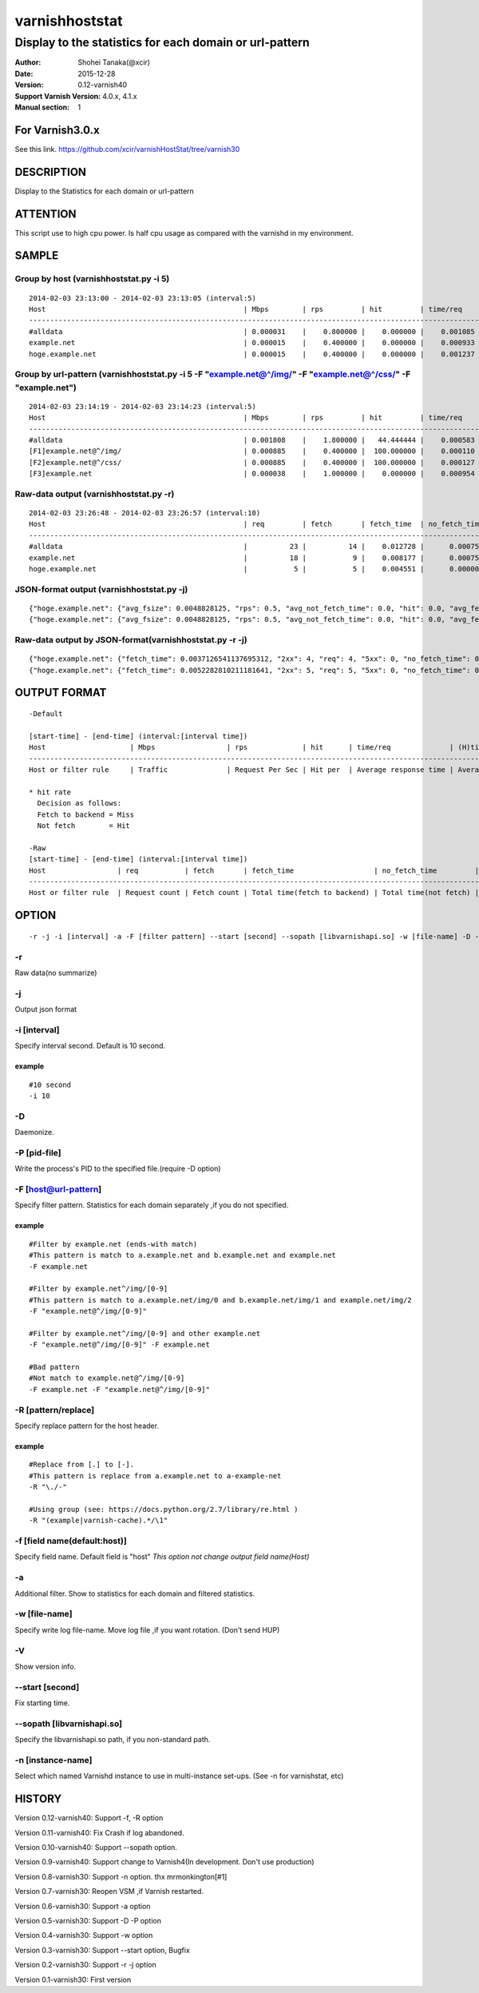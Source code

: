 ================
varnishhoststat
================


-----------------------------------------------------------
Display to the statistics for each domain or url-pattern
-----------------------------------------------------------

:Author: Shohei Tanaka(@xcir)
:Date: 2015-12-28
:Version: 0.12-varnish40
:Support Varnish Version: 4.0.x, 4.1.x
:Manual section: 1

For Varnish3.0.x
=================
See this link.
https://github.com/xcir/varnishHostStat/tree/varnish30


DESCRIPTION
===========
Display to the Statistics for each domain or url-pattern


ATTENTION
===========
This script use to high cpu power.
Is half cpu usage as compared with the varnishd in my environment.


SAMPLE
===========
Group by host (varnishhoststat.py -i 5)
----------------------------------------------------
::

  2014-02-03 23:13:00 - 2014-02-03 23:13:05 (interval:5)
  Host                                               | Mbps        | rps         | hit         | time/req    | (H)time/req | (M)time/req | KB/req      | 2xx/s       | 3xx/s       | 4xx/s       | 5xx/s       |
  -------------------------------------------------------------------------------------------------------------------------------------------------------------------------------------------------------------|
  #alldata                                           | 0.000031    |    0.800000 |    0.000000 |    0.001085 |    0.000000 |    0.001085 |    0.004883 |    0.800000 |    0.000000 |    0.000000 |    0.000000 |
  example.net                                        | 0.000015    |    0.400000 |    0.000000 |    0.000933 |    0.000000 |    0.000933 |    0.004883 |    0.400000 |    0.000000 |    0.000000 |    0.000000 |
  hoge.example.net                                   | 0.000015    |    0.400000 |    0.000000 |    0.001237 |    0.000000 |    0.001237 |    0.004883 |    0.400000 |    0.000000 |    0.000000 |    0.000000 |

Group by url-pattern (varnishhoststat.py -i 5 -F "example.net@^/img/" -F "example.net@^/css/" -F "example.net")
--------------------------------------------------------------------------------------------------------------------------
::

  2014-02-03 23:14:19 - 2014-02-03 23:14:23 (interval:5)
  Host                                               | Mbps        | rps         | hit         | time/req    | (H)time/req | (M)time/req | KB/req      | 2xx/s       | 3xx/s       | 4xx/s       | 5xx/s       |
  -------------------------------------------------------------------------------------------------------------------------------------------------------------------------------------------------------------|
  #alldata                                           | 0.001808    |    1.800000 |   44.444444 |    0.000583 |    0.000119 |    0.000954 |    0.128581 |    1.000000 |    0.000000 |    0.800000 |    0.000000 |
  [F1]example.net@^/img/                             | 0.000885    |    0.400000 |  100.000000 |    0.000110 |    0.000110 |    0.000000 |    0.283203 |    0.000000 |    0.000000 |    0.400000 |    0.000000 |
  [F2]example.net@^/css/                             | 0.000885    |    0.400000 |  100.000000 |    0.000127 |    0.000127 |    0.000000 |    0.283203 |    0.000000 |    0.000000 |    0.400000 |    0.000000 |
  [F3]example.net                                    | 0.000038    |    1.000000 |    0.000000 |    0.000954 |    0.000000 |    0.000954 |    0.004883 |    1.000000 |    0.000000 |    0.000000 |    0.000000 |

Raw-data output (varnishhoststat.py -r)
----------------------------------------------------
::

  2014-02-03 23:26:48 - 2014-02-03 23:26:57 (interval:10)
  Host                                               | req         | fetch       | fetch_time  | no_fetch_time | totallen    | 2xx         | 3xx         | 4xx         | 5xx         |
  -----------------------------------------------------------------------------------------------------------------------------------------------------------------------------------|
  #alldata                                           |          23 |          14 |    0.012728 |      0.000753 |        2680 |          14 |           0 |           9 |           0 |
  example.net                                        |          18 |           9 |    0.008177 |      0.000753 |        2655 |           9 |           0 |           9 |           0 |
  hoge.example.net                                   |           5 |           5 |    0.004551 |      0.000000 |          25 |           5 |           0 |           0 |           0 |

JSON-format output (varnishhoststat.py -j)
----------------------------------------------------
::

  {"hoge.example.net": {"avg_fsize": 0.0048828125, "rps": 0.5, "avg_not_fetch_time": 0.0, "hit": 0.0, "avg_fetch_time": 0.00086789131164550777, "fetch_time": 0.0043394565582275391, "2xx": 5, "avg_2xx": 0.5, "mbps": 1.9073486328125e-05, "req": 5, "5xx": 0, "avg_3xx": 0.0, "no_fetch_time": 0, "totallen": 25, "4xx": 0, "3xx": 0, "avg_time": 0.00086789131164550777, "avg_5xx": 0.0, "fetch": 5, "avg_4xx": 0.0}, "#alldata": {"avg_fsize": 0.1162109375, "rps": 2.5, "avg_not_fetch_time": 8.5520744323730466e-05, "hit": 40.0, "avg_fetch_time": 0.0009458700815836589, "fetch_time": 0.014188051223754883, "2xx": 15, "avg_2xx": 1.5, "mbps": 0.002269744873046875, "req": 25, "5xx": 0, "avg_3xx": 0.0, "no_fetch_time": 0.00085520744323730469, "totallen": 2975, "4xx": 10, "3xx": 0, "avg_time": 0.00060173034667968753, "avg_5xx": 0.0, "fetch": 15, "avg_4xx": 1.0}, "example.net": {"avg_fsize": 0.14404296875, "rps": 2.0, "avg_not_fetch_time": 8.5520744323730466e-05, "hit": 50.0, "avg_fetch_time": 0.00098485946655273442, "fetch_time": 0.0098485946655273438, "2xx": 10, "avg_2xx": 1.0, "mbps": 0.00225067138671875, "req": 20, "5xx": 0, "avg_3xx": 0.0, "no_fetch_time": 0.00085520744323730469, "totallen": 2950, "4xx": 10, "3xx": 0, "avg_time": 0.00053519010543823242, "avg_5xx": 0.0, "fetch": 10, "avg_4xx": 1.0}, "@start-time": 1391437481, "@end-time": 1391437490}
  {"hoge.example.net": {"avg_fsize": 0.0048828125, "rps": 0.5, "avg_not_fetch_time": 0.0, "hit": 0.0, "avg_fetch_time": 0.00083451271057128902, "fetch_time": 0.0041725635528564453, "2xx": 5, "avg_2xx": 0.5, "mbps": 1.9073486328125e-05, "req": 5, "5xx": 0, "avg_3xx": 0.0, "no_fetch_time": 0, "totallen": 25, "4xx": 0, "3xx": 0, "avg_time": 0.00083451271057128902, "avg_5xx": 0.0, "fetch": 5, "avg_4xx": 0.0}, "#alldata": {"avg_fsize": 0.1162109375, "rps": 2.5, "avg_not_fetch_time": 8.2373619079589844e-05, "hit": 40.0, "avg_fetch_time": 0.00090791384379069009, "fetch_time": 0.013618707656860352, "2xx": 15, "avg_2xx": 1.5, "mbps": 0.002269744873046875, "req": 25, "5xx": 0, "avg_3xx": 0.0, "no_fetch_time": 0.00082373619079589844, "totallen": 2975, "4xx": 10, "3xx": 0, "avg_time": 0.00057769775390624999, "avg_5xx": 0.0, "fetch": 15, "avg_4xx": 1.0}, "example.net": {"avg_fsize": 0.14404296875, "rps": 2.0, "avg_not_fetch_time": 8.2373619079589844e-05, "hit": 50.0, "avg_fetch_time": 0.00094461441040039062, "fetch_time": 0.0094461441040039062, "2xx": 10, "avg_2xx": 1.0, "mbps": 0.00225067138671875, "req": 20, "5xx": 0, "avg_3xx": 0.0, "no_fetch_time": 0.00082373619079589844, "totallen": 2950, "4xx": 10, "3xx": 0, "avg_time": 0.00051349401473999023, "avg_5xx": 0.0, "fetch": 10, "avg_4xx": 1.0}, "@start-time": 1391437491, "@end-time": 1391437500}

Raw-data output by JSON-format(varnishhoststat.py -r -j)
----------------------------------------------------
::

  {"hoge.example.net": {"fetch_time": 0.0037126541137695312, "2xx": 4, "req": 4, "5xx": 0, "no_fetch_time": 0, "totallen": 20, "4xx": 0, "3xx": 0, "fetch": 4}, "#alldata": {"fetch_time": 0.01218414306640625, "2xx": 13, "req": 23, "5xx": 0, "no_fetch_time": 0.00090909004211425781, "totallen": 2965, "4xx": 10, "3xx": 0, "fetch": 13}, "example.net": {"fetch_time": 0.0084714889526367188, "2xx": 9, "req": 19, "5xx": 0, "no_fetch_time": 0.00090909004211425781, "totallen": 2945, "4xx": 10, "3xx": 0, "fetch": 9}, "@start-time": 1391437527, "@end-time": 1391437536}
  {"hoge.example.net": {"fetch_time": 0.0052282810211181641, "2xx": 5, "req": 5, "5xx": 0, "no_fetch_time": 0, "totallen": 25, "4xx": 0, "3xx": 0, "fetch": 5}, "#alldata": {"fetch_time": 0.013852119445800781, "2xx": 15, "req": 25, "5xx": 0, "no_fetch_time": 0.00098705291748046875, "totallen": 2975, "4xx": 10, "3xx": 0, "fetch": 15}, "example.net": {"fetch_time": 0.0086238384246826172, "2xx": 10, "req": 20, "5xx": 0, "no_fetch_time": 0.00098705291748046875, "totallen": 2950, "4xx": 10, "3xx": 0, "fetch": 10}, "@start-time": 1391437537, "@end-time": 1391437546}

OUTPUT FORMAT
==============
::

  -Default
  
  [start-time] - [end-time] (interval:[interval time])
  Host                    | Mbps                 | rps             | hit      | time/req              | (H)time/req                             | (M)time/req                            | KB/req                     | 2xx/s                 | 3xx/s                 | 4xx/s                 | 5xx/s
  -------------------------------------------------------------------------------------------------------------------------------------------------------------------------------------------------------------------------------------------------------------------------------------------------------------------
  Host or filter rule     | Traffic              | Request Per Sec | Hit per  | Average response time | Average response time by hit request    |  Average response time by miss request | average response body size | HTTP status 2xx rate  | HTTP status 3xx rate  | HTTP status 4xx rate  | HTTP status 5xx rate
  
  * hit rate
    Decision as follows:
    Fetch to backend = Miss
    Not fetch        = Hit
  
  -Raw
  [start-time] - [end-time] (interval:[interval time])
  Host                 | req           | fetch       | fetch_time                   | no_fetch_time         | totallen                 | 2xx                    | 3xx                    | 4xx                    | 5xx                    |
  -----------------------------------------------------------------------------------------------------------------------------------------------------------------------------------------------------------------------------------------|
  Host or filter rule  | Request count | Fetch count | Total time(fetch to backend) | Total time(not fetch) | Total transfer body size | HTTP-status count(2xx) | HTTP-status count(3xx) | HTTP-status count(4xx) | HTTP-status count(5xx) |
  

OPTION
===========
::

  -r -j -i [interval] -a -F [filter pattern] --start [second] --sopath [libvarnishapi.so] -w [file-name] -D -n [instance-name] -P [pid-file] -V
  
-r
----------------
Raw data(no summarize)

-j
----------------
Output json format

-i [interval]
----------------
Specify interval second.
Default is 10 second.

example
#########
::

  #10 second
  -i 10

-D
------------------
Daemonize.

-P [pid-file]
------------------
Write the process's PID to the specified file.(require -D option)

-F [host@url-pattern]
--------------------------------
Specify filter pattern.
Statistics for each domain separately ,if you do not specified.

example
#########
::

  #Filter by example.net (ends-with match)
  #This pattern is match to a.example.net and b.example.net and example.net
  -F example.net
  
  #Filter by example.net^/img/[0-9]
  #This pattern is match to a.example.net/img/0 and b.example.net/img/1 and example.net/img/2
  -F "example.net@^/img/[0-9]"
  
  #Filter by example.net^/img/[0-9] and other example.net
  -F "example.net@^/img/[0-9]" -F example.net
  
  #Bad pattern
  #Not match to example.net@^/img/[0-9]
  -F example.net -F "example.net@^/img/[0-9]" 

-R [pattern/replace]
--------------------------------
Specify replace pattern for the host header.

example
#########
::

  #Replace from [.] to [-].
  #This pattern is replace from a.example.net to a-example-net
  -R "\./-"

  #Using group (see: https://docs.python.org/2.7/library/re.html )
  -R "(example|varnish-cache).*/\1"

-f [field name(default:host)]
--------------------------------
Specify field name.
Default field is "host"
*This option not change output field name(Host)*

-a
--------------------------------
Additional filter.
Show to statistics for each domain and filtered statistics.

-w [file-name]
--------------------------------
Specify write log file-name.
Move log file ,if you want rotation. (Don't send HUP)

-V
--------------------------------
Show version info.

--start [second]
------------------
Fix starting time.

--sopath [libvarnishapi.so]
------------------
Specify the libvarnishapi.so path, if you non-standard path.

-n [instance-name]
--------------------------------
Select which named Varnishd instance to use in multi-instance set-ups. (See -n for varnishstat, etc)

HISTORY
===========

Version 0.12-varnish40: Support -f, -R option

Version 0.11-varnish40: Fix Crash if log abandoned.

Version 0.10-varnish40: Support --sopath option.

Version 0.9-varnish40: Support change to Varnish4(In development. Don't use production)

Version 0.8-varnish30: Support -n option. thx mrmonkington[#1]

Version 0.7-varnish30: Reopen VSM ,if Varnish restarted.

Version 0.6-varnish30: Support -a option

Version 0.5-varnish30: Support -D -P option

Version 0.4-varnish30: Support -w option

Version 0.3-varnish30: Support --start option, Bugfix

Version 0.2-varnish30: Support -r -j option

Version 0.1-varnish30: First version
